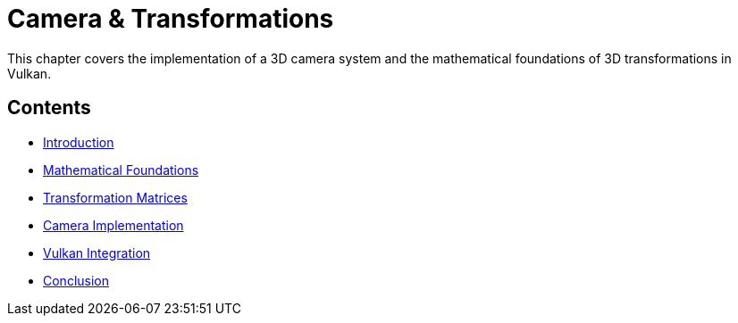 :pp: {plus}{plus}

= Camera & Transformations

This chapter covers the implementation of a 3D camera system and the mathematical foundations of 3D transformations in Vulkan.

== Contents

* link:01_introduction.adoc[Introduction]
* link:02_math_foundations.adoc[Mathematical Foundations]
* link:03_transformation_matrices.adoc[Transformation Matrices]
* link:04_camera_implementation.adoc[Camera Implementation]
* link:05_vulkan_integration.adoc[Vulkan Integration]
* link:06_conclusion.adoc[Conclusion]

